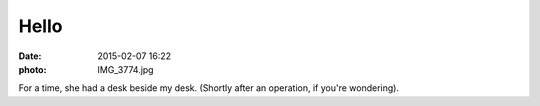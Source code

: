 Hello
=====

:date: 2015-02-07 16:22
:photo: IMG_3774.jpg


For a time, she had a desk beside my desk. (Shortly after an operation, if you're wondering).
